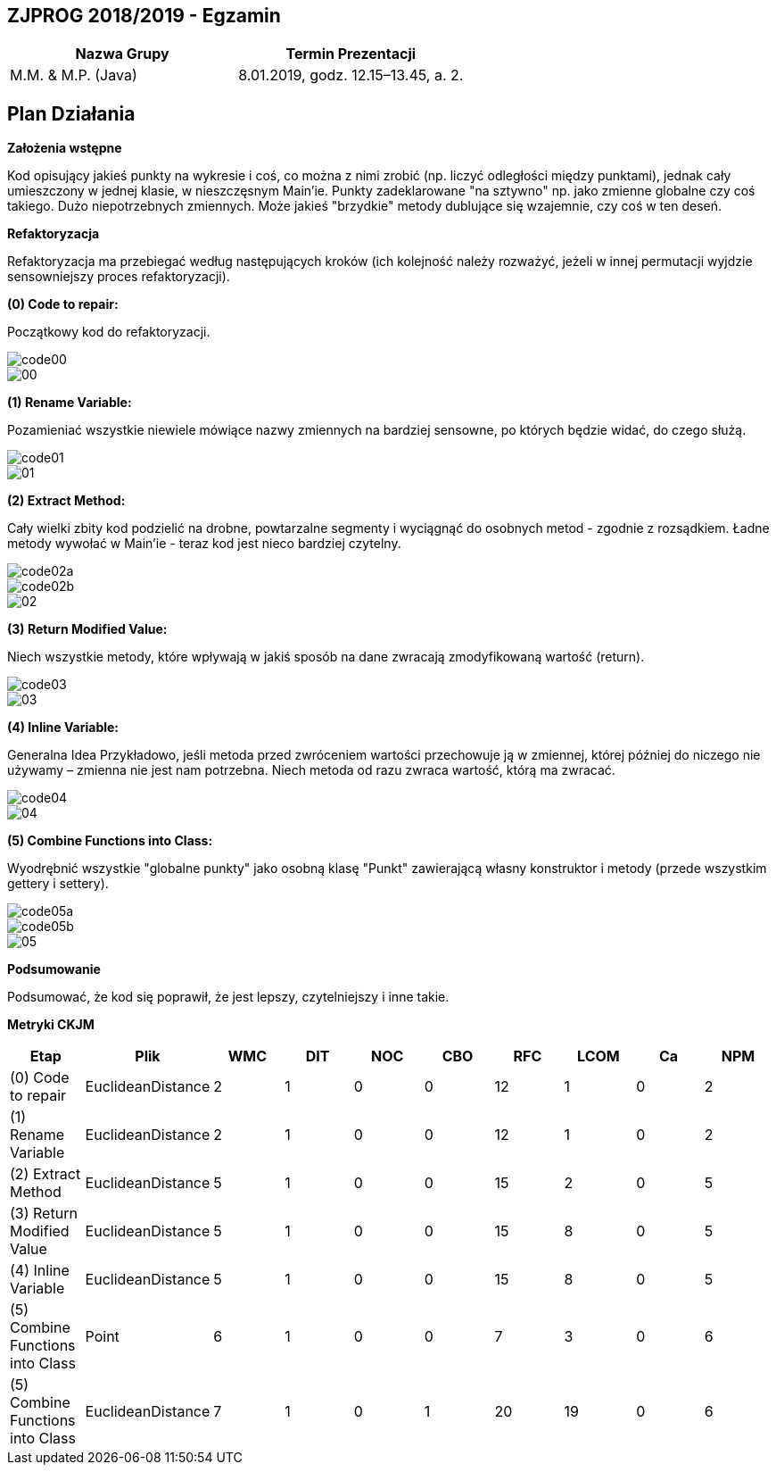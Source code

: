 ## ZJPROG 2018/2019 - Egzamin

[options="header"]
|=========================================================
| Nazwa Grupy        | Termin Prezentacji
| M.M. & M.P. (Java) | 8.01.2019, godz. 12.15–13.45, a. 2.
|=========================================================

## Plan Działania

**Założenia wstępne**

Kod opisujący jakieś punkty na wykresie i coś, co można z nimi zrobić
(np. liczyć odległości między punktami), jednak cały umieszczony w jednej
klasie, w nieszczęsnym Main'ie. Punkty zadeklarowane "na sztywno" np. jako
zmienne globalne czy coś takiego. Dużo niepotrzebnych zmiennych. Może jakieś
"brzydkie" metody dublujące się wzajemnie, czy coś w ten deseń.

**Refaktoryzacja**

Refaktoryzacja ma przebiegać według następujących kroków (ich kolejność należy
rozważyć, jeżeli w innej permutacji wyjdzie sensowniejszy proces refaktoryzacji).

**(0) Code to repair:**

Początkowy kod do refaktoryzacji.

image::images/code/code00.png[]
image::images/lizard/00.png[]

**(1) Rename Variable:**

Pozamieniać wszystkie niewiele mówiące nazwy zmiennych na bardziej sensowne, po
których będzie widać, do czego służą.

image::images/code/code01.png[]
image::images/lizard/01.png[]

**(2) Extract Method:**

Cały wielki zbity kod podzielić na drobne, powtarzalne segmenty i wyciągnąć do
osobnych metod - zgodnie z rozsądkiem. Ładne metody wywołać w Main'ie - teraz
kod jest nieco bardziej czytelny.

image::images/code/code02a.png[]
image::images/code/code02b.png[]
image::images/lizard/02.png[]

**(3) Return Modified Value:**

Niech wszystkie metody, które wpływają w jakiś sposób na dane zwracają
zmodyfikowaną wartość (return).

image::images/code/code03.png[]
image::images/lizard/03.png[]

**(4) Inline Variable:**

Generalna Idea Przykładowo, jeśli metoda przed zwróceniem wartości przechowuje
ją w zmiennej, której później do niczego nie używamy – zmienna nie jest nam
potrzebna. Niech metoda od razu zwraca wartość, którą ma zwracać.

image::images/code/code04.png[]
image::images/lizard/04.png[]

**(5) Combine Functions into Class:**

Wyodrębnić wszystkie "globalne punkty" jako osobną klasę "Punkt" zawierającą
własny konstruktor i metody (przede wszystkim gettery i settery).

image::images/code/code05a.png[]
image::images/code/code05b.png[]
image::images/lizard/05.png[]

**Podsumowanie**

Podsumować, że kod się poprawił, że jest lepszy, czytelniejszy i inne takie.

**Metryki CKJM**

[options="header"]
|======================================================================================================
| Etap                             | Plik              | WMC | DIT | NOC | CBO | RFC | LCOM | Ca | NPM
| (0) Code to repair               | EuclideanDistance | 2   | 1   | 0   | 0   | 12  | 1    | 0  | 2
| (1) Rename Variable              | EuclideanDistance | 2   | 1   | 0   | 0   | 12  | 1    | 0  | 2
| (2) Extract Method               | EuclideanDistance | 5   | 1   | 0   | 0   | 15  | 2    | 0  | 5
| (3) Return Modified Value        | EuclideanDistance | 5   | 1   | 0   | 0   | 15  | 8    | 0  | 5
| (4) Inline Variable              | EuclideanDistance | 5   | 1   | 0   | 0   | 15  | 8    | 0  | 5
| (5) Combine Functions into Class | Point             | 6   | 1   | 0   | 0   | 7   | 3    | 0  | 6
| (5) Combine Functions into Class | EuclideanDistance | 7   | 1   | 0   | 1   | 20  | 19   | 0  | 6
|======================================================================================================

